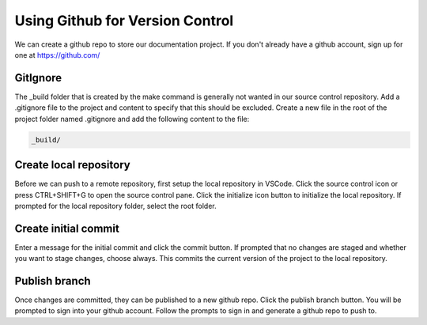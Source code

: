Using Github for Version Control
================================
We can create a github repo to store our documentation project.  If you don't already have a github account, sign up for one at https://github.com/

GitIgnore
---------
The _build folder that is created by the make command is generally not wanted in our source control repository.  Add a .gitignore file to the project and content to specify that this should be excluded.  Create a new file in the root of the project folder named .gitignore and add the following content to the file: 

.. code-block::

   _build/

Create local repository
-----------------------
Before we can push to a remote repository, first setup the local repository in VSCode.  Click the source control icon or press CTRL+SHIFT+G to open the source control pane.  Click the initialize icon button to initialize the local repository.  If prompted for the local repository folder, select the root folder.  

Create initial commit
---------------------
Enter a message for the initial commit and click the commit button.  If prompted that no changes are staged and whether you want to stage changes, choose always.  This commits the current version of the project to the local repository.

Publish branch
--------------
Once changes are committed, they can be published to a new github repo.  Click the publish branch button.  You will be prompted to sign into your github account.  Follow the prompts to sign in and generate a github repo to push to.